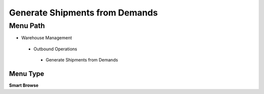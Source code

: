 
.. _functional-guide/menu/generateshipmentsfromdemands:

===============================
Generate Shipments from Demands
===============================


Menu Path
=========


* Warehouse Management

 * Outbound Operations

  * Generate Shipments from Demands

Menu Type
---------
\ **Smart Browse**\ 

